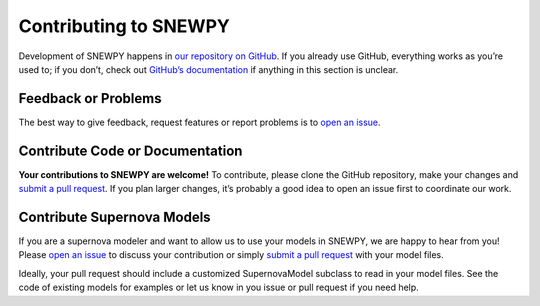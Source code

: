 Contributing to SNEWPY
======================

Development of SNEWPY happens in `our repository on GitHub <https://github.com/SNEWS2/snewpy/>`_.
If you already use GitHub, everything works as you’re used to; if you don’t,
check out `GitHub’s documentation <https://docs.github.com/en/github>`_ if
anything in this section is unclear.


Feedback or Problems
--------------------

The best way to give feedback, request features or report problems is to
`open an issue <https://github.com/SNEWS2/snewpy/issues>`_.


Contribute Code or Documentation
--------------------------------

**Your contributions to SNEWPY are welcome!**
To contribute, please clone the GitHub repository, make your changes and
`submit a pull request <https://github.com/SNEWS2/snewpy/pulls>`_.
If you plan larger changes, it’s probably a good idea to open an issue first
to coordinate our work.


Contribute Supernova Models
---------------------------

If you are a supernova modeler and want to allow us to use your models in
SNEWPY, we are happy to hear from you!
Please `open an issue <https://github.com/SNEWS2/snewpy/issues>`_ to discuss
your contribution or simply `submit a pull request
<https://github.com/SNEWS2/snewpy/pulls>`_ with your model files.

Ideally, your pull request should include a customized SupernovaModel subclass
to read in your model files. See the code of existing models for examples or
let us know in you issue or pull request if you need help.
